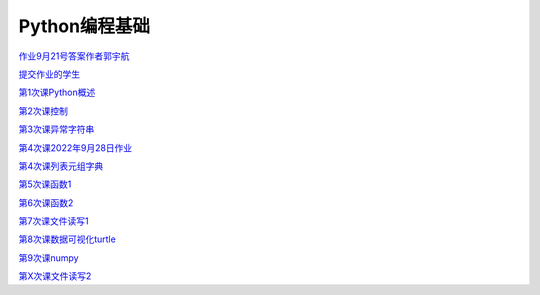 .. cs documentation master file, created by
   sphinx-quickstart on Sun Mar 27 15:38:56 2022.
   You can adapt this file completely to your liking, but it should at least
   contain the root `toctree` directive.

Python编程基础
==============================

`作业9月21号答案作者郭宇航 <https://godblesschina.github.io/pythonjichu/作业9月21号答案作者郭宇航.html>`_


`提交作业的学生 <https://godblesschina.github.io/pythonjichu/提交作业的学生.html>`_


`第1次课Python概述 <https://godblesschina.github.io/pythonjichu/第1次课Python概述.html>`_


`第2次课控制 <https://godblesschina.github.io/pythonjichu/第2次课控制.html>`_


`第3次课异常字符串 <https://godblesschina.github.io/pythonjichu/第3次课异常字符串.html>`_


`第4次课2022年9月28日作业 <https://godblesschina.github.io/pythonjichu/第4次课2022年9月28日作业.html>`_


`第4次课列表元组字典 <https://godblesschina.github.io/pythonjichu/第4次课列表元组字典.html>`_


`第5次课函数1 <https://godblesschina.github.io/pythonjichu/第5次课函数1.html>`_


`第6次课函数2 <https://godblesschina.github.io/pythonjichu/第6次课函数2.html>`_


`第7次课文件读写1 <https://godblesschina.github.io/pythonjichu/第7次课文件读写1.html>`_


`第8次课数据可视化turtle <https://godblesschina.github.io/pythonjichu/第8次课数据可视化turtle.html>`_


`第9次课numpy <https://godblesschina.github.io/pythonjichu/第9次课numpy.html>`_


`第X次课文件读写2 <https://godblesschina.github.io/pythonjichu/第X次课文件读写2.html>`_



